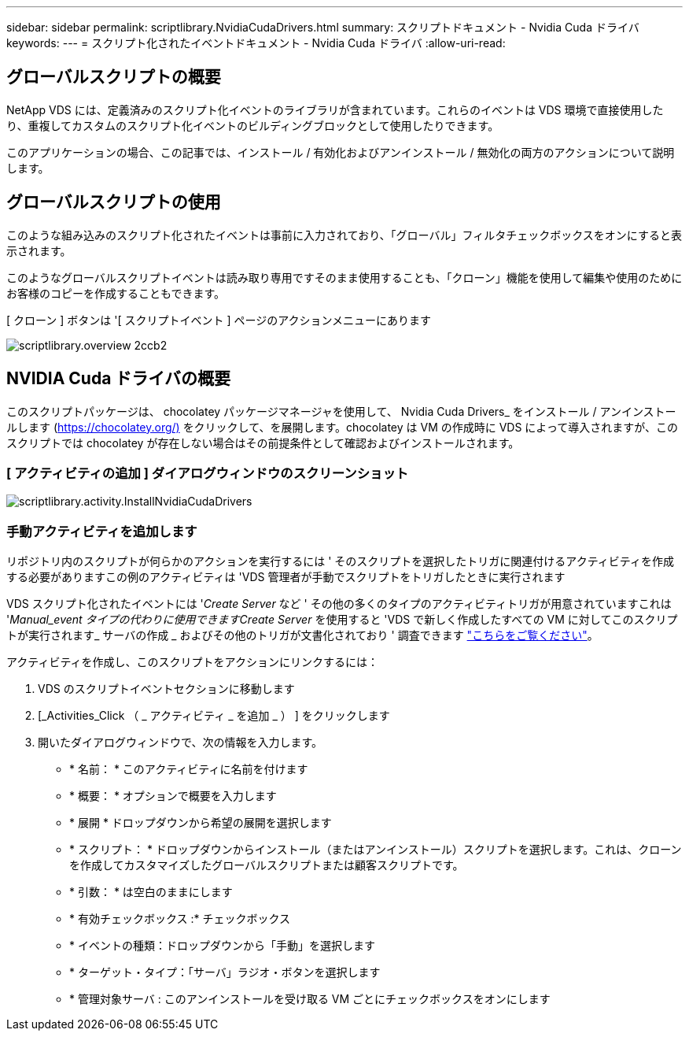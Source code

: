 ---
sidebar: sidebar 
permalink: scriptlibrary.NvidiaCudaDrivers.html 
summary: スクリプトドキュメント - Nvidia Cuda ドライバ 
keywords:  
---
= スクリプト化されたイベントドキュメント - Nvidia Cuda ドライバ
:allow-uri-read: 




== グローバルスクリプトの概要

NetApp VDS には、定義済みのスクリプト化イベントのライブラリが含まれています。これらのイベントは VDS 環境で直接使用したり、重複してカスタムのスクリプト化イベントのビルディングブロックとして使用したりできます。

このアプリケーションの場合、この記事では、インストール / 有効化およびアンインストール / 無効化の両方のアクションについて説明します。



== グローバルスクリプトの使用

このような組み込みのスクリプト化されたイベントは事前に入力されており、「グローバル」フィルタチェックボックスをオンにすると表示されます。

このようなグローバルスクリプトイベントは読み取り専用ですそのまま使用することも、「クローン」機能を使用して編集や使用のためにお客様のコピーを作成することもできます。

[ クローン ] ボタンは '[ スクリプトイベント ] ページのアクションメニューにあります

image::scriptlibrary.overview-2ccb2.png[scriptlibrary.overview 2ccb2]



== NVIDIA Cuda ドライバの概要

このスクリプトパッケージは、 chocolatey パッケージマネージャを使用して、 Nvidia Cuda Drivers_ をインストール / アンインストールします (https://chocolatey.org/)[] をクリックして、を展開します。chocolatey は VM の作成時に VDS によって導入されますが、このスクリプトでは chocolatey が存在しない場合はその前提条件として確認およびインストールされます。



=== [ アクティビティの追加 ] ダイアログウィンドウのスクリーンショット

image::scriptlibrary.activity.InstallNvidiaCudaDrivers.png[scriptlibrary.activity.InstallNvidiaCudaDrivers]



=== 手動アクティビティを追加します

リポジトリ内のスクリプトが何らかのアクションを実行するには ' そのスクリプトを選択したトリガに関連付けるアクティビティを作成する必要がありますこの例のアクティビティは 'VDS 管理者が手動でスクリプトをトリガしたときに実行されます

VDS スクリプト化されたイベントには '_Create Server_ など ' その他の多くのタイプのアクティビティトリガが用意されていますこれは '_Manual_event タイプの代わりに使用できますCreate Server_ を使用すると 'VDS で新しく作成したすべての VM に対してこのスクリプトが実行されます_ サーバの作成 _ およびその他のトリガが文書化されており ' 調査できます link:Management.Scripted_Events.scripted_events.html["こちらをご覧ください"]。

.アクティビティを作成し、このスクリプトをアクションにリンクするには：
. VDS のスクリプトイベントセクションに移動します
. [_Activities_Click （ _ アクティビティ _ を追加 _ ） ] をクリックします
. 開いたダイアログウィンドウで、次の情報を入力します。
+
** * 名前： * このアクティビティに名前を付けます
** * 概要： * オプションで概要を入力します
** * 展開 * ドロップダウンから希望の展開を選択します
** * スクリプト： * ドロップダウンからインストール（またはアンインストール）スクリプトを選択します。これは、クローンを作成してカスタマイズしたグローバルスクリプトまたは顧客スクリプトです。
** * 引数： * は空白のままにします
** * 有効チェックボックス :* チェックボックス
** * イベントの種類：ドロップダウンから「手動」を選択します
** * ターゲット・タイプ：「サーバ」ラジオ・ボタンを選択します
** * 管理対象サーバ : このアンインストールを受け取る VM ごとにチェックボックスをオンにします



